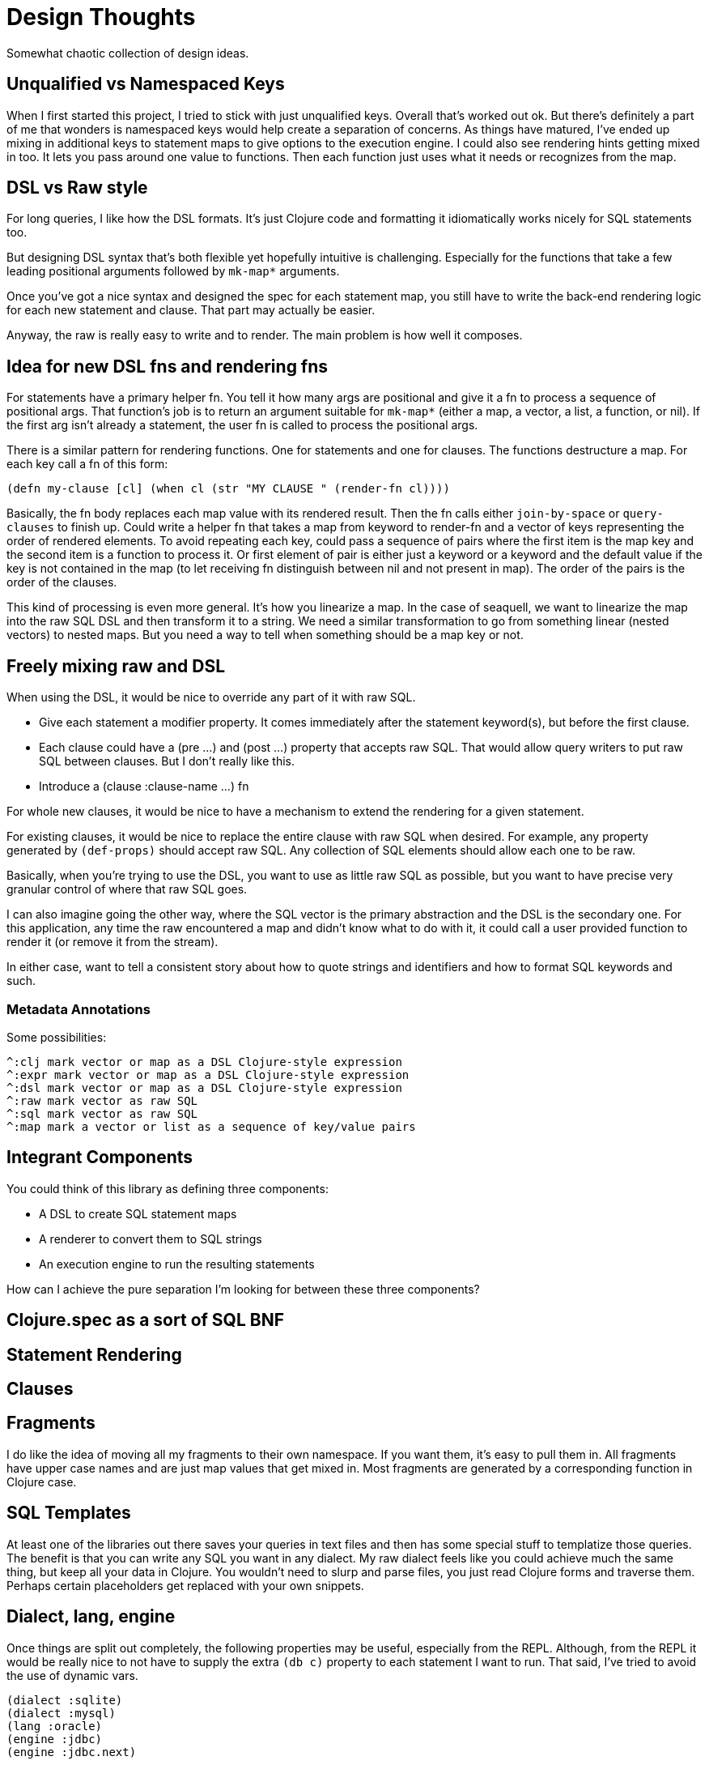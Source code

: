 = Design Thoughts
ifdef::env-github,env-cljdoc[:outfilesuffix: .adoc]
:idprefix:
:idseparator: -

Somewhat chaotic collection of design ideas.

== Unqualified vs Namespaced Keys

When I first started this project, I tried to stick with just unqualified
keys. Overall that's worked out ok. But there's definitely a part of me that
wonders is namespaced keys would help create a separation of concerns. As
things have matured, I've ended up mixing in additional keys to statement maps
to give options to the execution engine. I could also see rendering hints
getting mixed in too. It lets you pass around one value to functions. Then
each function just uses what it needs or recognizes from the map.

== DSL vs Raw style

For long queries, I like how the DSL formats. It's just Clojure code and
formatting it idiomatically works nicely for SQL statements too.

But designing DSL syntax that's both flexible yet hopefully intuitive is
challenging. Especially for the functions that take a few leading positional
arguments followed by `mk-map*` arguments.

Once you've got a nice syntax and designed the spec for each statement map,
you still have to write the back-end rendering logic for each new statement
and clause. That part may actually be easier.

Anyway, the raw is really easy to write and to render. The main problem is how
well it composes.

== Idea for new DSL fns and rendering fns

For statements have a primary helper fn. You tell it how many args are
positional and give it a fn to process a sequence of positional args. That
function's job is to return an argument suitable for `mk-map*` (either a map,
a vector, a list, a function, or nil). If the first arg isn't already a
statement, the user fn is called to process the positional args.

There is a similar pattern for rendering functions. One for statements and one
for clauses. The functions destructure a map. For each key call a fn of this
form:

 (defn my-clause [cl] (when cl (str "MY CLAUSE " (render-fn cl))))

Basically, the fn body replaces each map value with its rendered result. Then
the fn calls either `join-by-space` or `query-clauses` to finish up. Could
write a helper fn that takes a map from keyword to render-fn and a vector of
keys representing the order of rendered elements. To avoid repeating each key,
could pass a sequence of pairs where the first item is the map key and the
second item is a function to process it. Or first element of pair is either
just a keyword or a keyword and the default value if the key is not contained
in the map (to let receiving fn distinguish between nil and not present in
map). The order of the pairs is the order of the clauses.

This kind of processing is even more general. It's how you linearize a map. In
the case of seaquell, we want to linearize the map into the raw SQL DSL and
then transform it to a string. We need a similar transformation to go from
something linear (nested vectors) to nested maps. But you need a way to tell
when something should be a map key or not.

== Freely mixing raw and DSL

When using the DSL, it would be nice to override any part of it with raw SQL.

 * Give each statement a modifier property. It comes immediately after the
   statement keyword(s), but before the first clause.
 * Each clause could have a (pre ...) and (post ...) property that accepts raw
   SQL. That would allow query writers to put raw SQL between clauses. But I
   don't really like this.
 * Introduce a (clause :clause-name ...) fn

For whole new clauses, it would be nice to have a mechanism to extend the
rendering for a given statement.

For existing clauses, it would be nice to replace the entire clause with raw
SQL when desired. For example, any property generated by `(def-props)` should
accept raw SQL. Any collection of SQL elements should allow each one to be
raw.

Basically, when you're trying to use the DSL, you want to use as little raw
SQL as possible, but you want to have precise very granular control of where
that raw SQL goes.

I can also imagine going the other way, where the SQL vector is the primary
abstraction and the DSL is the secondary one. For this application, any time
the raw encountered a map and didn't know what to do with it, it could call a
user provided function to render it (or remove it from the stream).

In either case, want to tell a consistent story about how to quote strings and
identifiers and how to format SQL keywords and such.

=== Metadata Annotations

Some possibilities:

 ^:clj mark vector or map as a DSL Clojure-style expression
 ^:expr mark vector or map as a DSL Clojure-style expression
 ^:dsl mark vector or map as a DSL Clojure-style expression
 ^:raw mark vector as raw SQL
 ^:sql mark vector as raw SQL
 ^:map mark a vector or list as a sequence of key/value pairs

== Integrant Components

You could think of this library as defining three components:

 * A DSL to create SQL statement maps
 * A renderer to convert them to SQL strings
 * An execution engine to run the resulting statements

How can I achieve the pure separation I'm looking for between these three
components?

== Clojure.spec as a sort of SQL BNF

== Statement Rendering

== Clauses

== Fragments

I do like the idea of moving all my fragments to their own namespace. If you
want them, it's easy to pull them in. All fragments have upper case names and
are just map values that get mixed in. Most fragments are generated by a
corresponding function in Clojure case.

== SQL Templates

At least one of the libraries out there saves your queries in text files and
then has some special stuff to templatize those queries. The benefit is that
you can write any SQL you want in any dialect. My raw dialect feels like you
could achieve much the same thing, but keep all your data in Clojure. You
wouldn't need to slurp and parse files, you just read Clojure forms and
traverse them. Perhaps certain placeholders get replaced with your own
snippets.

== Dialect, lang, engine

Once things are split out completely, the following properties may be useful,
especially from the REPL. Although, from the REPL it would be really nice to
not have to supply the extra `(db c)` property to each statement I want to
run. That said, I've tried to avoid the use of dynamic vars.

 (dialect :sqlite)
 (dialect :mysql)
 (lang :oracle)
 (engine :jdbc)
 (engine :jdbc.next)
